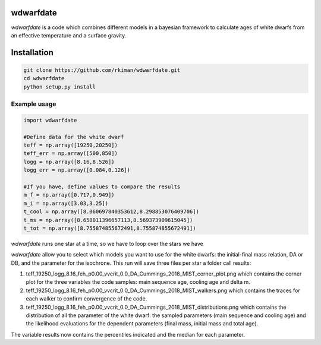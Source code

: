 
wdwarfdate
====================================

*wdwarfdate* is a code which combines different models in a bayesian framework to calculate ages of white dwarfs from an effective temperature and a surface gravity. 



Installation
============

.. code-block:: bash

    git clone https://github.com/rkiman/wdwarfdate.git
    cd wdwarfdate
    python setup.py install

Example usage
-------------
.. code-block:: python

    import wdwarfdate

    #Define data for the white dwarf
    teff = np.array([19250,20250])
    teff_err = np.array([500,850])
    logg = np.array([8.16,8.526])
    logg_err = np.array([0.084,0.126])

    #If you have, define values to compare the results
    m_f = np.array([0.717,0.949])
    m_i = np.array([3.03,3.25])
    t_cool = np.array([8.060697840353612,8.298853076409706])
    t_ms = np.array([8.658011396657113,8.569373909615045])
    t_tot = np.array([8.755874855672491,8.755874855672491])

*wdwarfdate* runs one star at a time, so we have to loop over the stars we have

.. code-block:: python
    N = len(teff)
    results = np.ones((N,15))*np.nan
    model_ifmr = 'Cummings_2018_MIST'
    for i in range(N):
        data_i = [t_ms[i],t_cool[i],t_tot[i],m_i[i],m_f[i]]
        results_i = wdwarfdate.calc_bayesian_wd_age(teff[i],teff_err[i],
                                                    logg[i],logg_err[i],
                                                    n_mc=1000,
                                                    model_wd='DA', feh='p0.00',
                                                    vvcrit='0.0', 
                                                    model_ifmr = model_ifmr,
                                                    comparison = data_i,  
                                                    n = 100, 
                                                    high_perc = 84, low_perc = 16, 
                                                    plot = True, 
                                                    save_dist = True,
                                                    datatype = 'Gyr')
    results[i,:] = results_i

*wdwarfdate* allow you to select which models you want to use for the white dwarfs: the initial-final mass relation, DA or DB, and the parameter for the isochrone. 
This run will save three files per star a folder call results:

1. teff_19250_logg_8.16_feh_p0.00_vvcrit_0.0_DA_Cummings_2018_MIST_corner_plot.png which contains the corner plot for the three variables the code samples: main sequence age, cooling age and delta m.

2. teff_19250_logg_8.16_feh_p0.00_vvcrit_0.0_DA_Cummings_2018_MIST_walkers.png which contains the traces for each walker to confirm convergence of the code.

3. teff_19250_logg_8.16_feh_p0.00_vvcrit_0.0_DA_Cummings_2018_MIST_distributions.png which contains the distribution of all the parameter of the white dwarf: the sampled parameters (main sequence and cooling age) and the likelihood evaluations for the dependent parameters (final mass, initial mass and total age).

The variable results now contains the percentiles indicated and the median for each parameter.

.. code-block:: python
    ms_age_median = results[:,0]
    ms_age_err_low = results[:,1]
    ms_age_err_high = results[:,2]
    cooling_age_median = results[:,3]
    cooling_age_err_low = results[:,4]
    cooling_age_err_high = results[:,5]
    total_age_median = results[:,6]
    total_age_err_low = results[:,7]
    total_age_err_high = results[:,8]
    initial_mass_median = results[:,9]
    initial_mass_err_low = results[:,10]
    initial_mass_err_high = results[:,11]
    final_mass_median = results[:,12]
    final_mass_err_low = results[:,13]
    final_mass_err_high = results[:,14]

